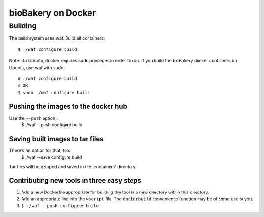 ###################
bioBakery on Docker
###################

Building
========
The build system uses waf.
Build all containers::
  $ ./waf configure build

Note: On Ubuntu, docker requires sudo privileges in order to run. If
you build the bioBakery docker containers on Ubuntu, use waf with
sudo::
  # ./waf configure build
  # OR
  $ sudo ./waf configure build


Pushing the images to the docker hub
------------------------------------
Use the ``--push`` option::
  $ ./waf --push configure build


Saving built images to tar files
--------------------------------
There's an option for that, too::
  $ ./waf --save configure build

Tar files will be gzipped and saved in the 'containers' directory.


Contributing new tools in three easy steps
------------------------------------------
1. Add a new Dockerfile appropriate for building the tool in a new
   directory within this directory.
2. Add an appropriate line into the ``wscript`` file. The
   ``dockerbuild`` convenience function may be of some use to
   you. 
3. ``$ ./waf --push configure build``



